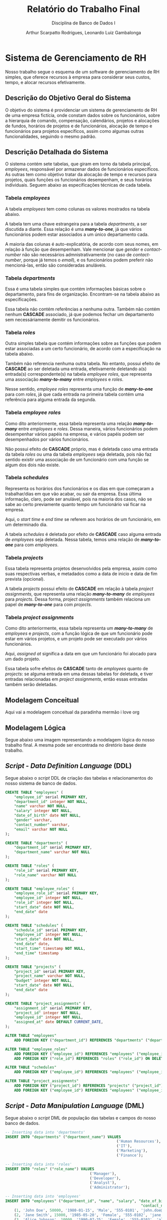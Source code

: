 #+title: Relatório do Trabalho Final
#+subtitle: Disciplina de Banco de Dados I
#+author: Arthur Scarpatto Rodrigues, Leonardo Luiz Gambalonga
#+LATEX_HEADER: \usepackage{titlesec}
#+LATEX_HEADER: \usepackage[margin=1in]{geometry}
#+LATEX_HEADER: \usepackage{amsmath}
#+LATEX_HEADER: \usepackage{amssymb}
#+LATEX_HEADER: \usepackage{forest}
#+LATEX_HEADER: \titleformat{\section}{\bfseries\Large\centering}{\thesection.}{1em}{}[\titlerule]
#+LATEX_HEADER: \titleformat{\subsection}{\bfseries\large}{\thesubsection.}{1em}{}
#+LATEX_HEADER: \setcounter{secnumdepth}{5}
#+LATEX_HEADER: \titleformat{\paragraph}[runin]{\normalfont\normalsize\bfseries}{}{0em}{}[:]
#+LATEX_HEADER: \newcommand{\inlinesubsubsubsection}[1]{\par\noindent\textbf{#1.}\quad}

\tableofcontents

* Sistema de Gerenciamento de RH 
  Nosso trabalho segue o esquema de um software de gerenciamento de RH simples, 
  que oferece recursos à empresa para considerar seus custos, tempo, e alocar recursos efetivamente.

** Descrição do Objetivo Geral do Sistema
   O objetivo do sistema é providenciar um sistema de gerenciamento de RH de uma
   empresa fictícia, onde constam dados sobre os funcionários, sobre a hierarquia
   de comando, compensação, calendários, projetos e alocações de fundos, horários
   de projetos e de funcionários, alocação de tempo e funcionários para projetos
   específicos, assim como algumas outras funcionalidades, seguindo o mesmo padrão.

** Descrição Detalhada do Sistema 
   O sistema contém sete tabelas, que giram em torno da tabela principal, /employees/, 
   responsável por armazenar dados de funcionários específicos. As outras tem como objetivo
   tratar da alocação de tempo e recursos para projetos, quais funções os funcionários desempenham,
   e seus horários individuais. Seguem abaixo as especificações técnicas de cada tabela.

*** Tabela /employees/
	A tabela /employees/ tem como colunas os valores mostrados na tabela abaixo. 
	
	\begin{table}[h!]
	\centering
	\begin{tabular}{|l|l|l|l|}
	\hline
	\textbf{Nome da Coluna} & \textbf{Tipo} & \textbf{Modificadores} & \textbf{Referencia} \\
	\hline
	employee\_id     & serial  & PRIMARY KEY      & \\
	department\_id   & integer & NOT NULL         & departments (FK) \\
	name             & varchar & NOT NULL         & \\
	salary           & integer & NOT NULL         & \\
	date\_of\_birth  & date    & NOT NULL         & \\
	gender           & varchar &                  & \\
	contact\_number  & varchar &                  & \\
	email            & varchar & NOT NULL         & \\
	\hline
	\end{tabular}
	\caption{Informações técnicas sobre a tabela \textit{employees}.}
	\label{table:employees}
	\end{table}
	
	A tabela tem uma chave estrangeira para a tabela /departments/, a ser discutida a diante. 
	Essa relação é uma */many-to-one/*, já que vários funcionários podem estar associados a um único departamento cada.
	
	A maioria das colunas é auto-explicatória, de acordo com seus nomes, em relação à função que desempenham.
	Vale mencionar que /gender/ e /contact-number/ não são necessários admnistrativamente 
	(no caso de /contact-number/, porque já temos o /email/), 
	e os funcionários podem preferir não mencioná-las, então são consideradas anuláveis.


*** Tabela /departments/
	Essa é uma tabela simples que contém informações básicas sobre o departamento, 
	para fins de organização. Encontram-se na tabela abaixo as especificações. 

	\begin{table}[h!]
	\centering
	\begin{tabular}{|l|l|l|l|}
	\hline
	\textbf{Nome da Coluna} & \textbf{Tipo} & \textbf{Modificadores} & \textbf{Referencia} \\
	\hline
	department\_id   & serial & PRIMARY KEY &  \\
	department\_name & varchar & NOT NULL &  \\
	\hline
	\end{tabular}
	\caption{Informações técnicas sobre a tabela \textit{departments}.}
	\label{table:departments}
	\end{table}

	Essa tabela não contém referências a nenhuma outra. 
	Também não contém nenhum **CASCADE** associado,
	já que podemos fechar um departamento sem necessáriamente demitir os funcionários.

*** Tabela /roles/
	Outra simples tabela que contém informações sobre as funções que podem estar associadas a um certo funcionário,
	de acordo com a especificação na tabela abaixo.

	\begin{table}[h!]
	\centering
	\begin{tabular}{|l|l|l|l|}
	\hline
	\textbf{Nome da Coluna} & \textbf{Tipo} & \textbf{Modificadores} & \textbf{Referencia} \\
	\hline
	role\_id   & serial & PRIMARY KEY &  \\
	role\_name & varchar & NOT NULL &  \\
	\hline
	\end{tabular}
	\caption{Informações técnicas sobre a tabela \textit{roles}.}
	\label{table:roles}
	\end{table}

	Também não referencia nenhuma outra tabela. 
	No entanto, possui efeito de **CASCADE** ao ser deletada uma entrada,
	efetivamente deletando a(s) entrada(s) correspondente(s) na tabela 
	/employee\textunderscore roles/, que representa uma associação */many-to-many/*
	entre /employees/ e /roles/.

	Nesse sentido, /employee\textunderscore roles/ representa uma função de */many-to-one/* 
	para com /roles/, já que cada entrada na primeira tabela contém uma referência
	para alguma entrada da segunda.

*** Tabela /employee\textunderscore roles/
	Como dito anteriormente, essa tabela representa uma relação */many-to-many/* 
	entre /employees/ e /roles/. Dessa maneira, vários funcionários podem desempenhar
	vários papéis na empresa, e vários papéis podem ser desempenhados por vários funcionários.

	\begin{table}[h!]
	\centering
	\begin{tabular}{|l|l|l|l|}
	\hline
	\textbf{Nome da Coluna} & \textbf{Tipo} & \textbf{Modificadores} & \textbf{Referencia} \\
	\hline
	employee\_role\_id   & serial  & PRIMARY KEY &  \\
	employee\_id         & integer & NOT NULL    & employees (FK)  \\
	role\_id             & integer & NOT NULL    & roles (FK)  \\
	start\_date          & date    & NOT NULL    & \\
	end\_date          & date    & NOT NULL    & \\
	\hline
	\end{tabular}
	\caption{Informações técnicas sobre a tabela \textit{employee\textunderscore roles}.}
	\label{table:employee-roles}
	\end{table}

	Não possui efeito de **CASCADE** próprio, mas é deletada caso uma entrada
	da tabela /roles/ ou uma da tabela /employees/ seja deletada, pois não faz sentido
	existir uma associação de um funcionário com uma função se algum dos dois não existe.

*** Tabela /schedules/
	Representa os horários dos funcionários e os dias em que começaram a trabalhar/dias em que vão acabar,
	ou sair da empresa. Essa última informação, claro, pode ser anulável, pois na maioria dos casos, não se sabe
	ao certo previamente quanto tempo um funcionário vai ficar na empresa.

	\begin{table}[h!]
	\centering
	\begin{tabular}{|l|l|l|l|}
	\hline
	\textbf{Nome da Coluna} & \textbf{Tipo} & \textbf{Modificadores} & \textbf{Referencia} \\
	\hline
	schedule\_id   & serial  & PRIMARY KEY &  \\
	employee\_id         & integer & NOT NULL    & employees (FK)  \\
	start\_date          & date    & NOT NULL    & \\
	end\_date          & date    & & \\
	start\_time          & timestamp    & NOT NULL    & \\
	end\_time        & timestamp    & & \\ 
	\hline
	\end{tabular}
	\caption{Informações técnicas sobre a tabela \textit{schedules}.}
	\label{table:schedules}
	\end{table}

	Aqui, o /start\textunderscore time/ e /end\textunderscore time/ se referem aos horários de um funcionário, em um determinado dia.

	A tabela /schedules/ é deletada por efeito de *CASCADE* caso alguma entrada de /employees/ seja 
	deletada. Nessa tabela, temos uma relação de */many-to-one/* para com /employees/.

*** Tabela /projects/
	Essa tabela representa projetos desenvolvidos pela empresa, assim como suas respectivas
	verbas, e metadados como a data de inicio e data de fim prevista (opcional).

	\begin{table}[h!]
	\centering
	\begin{tabular}{|l|l|l|l|}
	\hline
	\textbf{Nome da Coluna} & \textbf{Tipo} & \textbf{Modificadores} & \textbf{Referencia} \\
	\hline
	project\_id   & serial  & PRIMARY KEY &  \\
	project\_name         & varchar & NOT NULL    & \\
	budget & integer & NOT NULL & \\
	start\_date          & date    & NOT NULL    & \\
	end\_date          & date    & & \\
	\hline
	\end{tabular}
	\caption{Informações técnicas sobre a tabela \textit{projects}.}
	\label{table:projects}
	\end{table}

	A tabela /projects/ possui efeito de **CASCADE** em relação à tabela /project\textunderscore assignments/,
	que representa uma relação */many-to-many/* de /employees/ para /projects/.
	Dessa forma, /project\textunderscore assignments/ também relaciona um papel de */many-to-one/* para com
	/projects/.

*** Tabela /project\textunderscore assignments/
	Como dito anteriormente, essa tabela representa um */many-to-many/* de /employees/ e /projects/,
	com a função lógica de que um funcionário pode estar em vários projetos, e um projeto pode  
	ser executado por vários funcionários.

	\begin{table}[h!]
	\centering
	\begin{tabular}{|l|l|l|l|}
	\hline
	\textbf{Nome da Coluna} & \textbf{Tipo} & \textbf{Modificadores} & \textbf{Referencia} \\
	\hline
	assignment\_id   & serial  & PRIMARY KEY &  \\
	project\_id         & integer & NOT NULL    & projects (FK) \\
	employee\_id & integer & NOT NULL & employees (FK) \\
	assigned\_at          & date    & DEFAULT CURRENT\_DATE & \\
	\hline
	\end{tabular}
	\caption{Informações técnicas sobre a tabela \textit{project\textunderscore assignments}.}
	\label{table:project-assignments}
	\end{table}

	Aqui, /assigned\textunderscore at/ significa a data em que um funcionário foi alocado para um dado projeto.

	Essa tabela sofre efeitos de **CASCADE** tanto de /employees/ quanto de /projects/:
	se alguma entrada em uma dessas tabelas for deletada, e tiver entradas relacionadas
	em /project\textunderscore assignments/, então essas entradas também serão deletadas.

** Modelagem Conceitual
   Aqui vai a modelagem conceitual da paradinha mermão i love org

** Modelagem Lógica
   Segue abaixo uma imagem representando a modelagem lógica do nosso trabalho final.
   A mesma pode ser encontrada no diretório base deste trabalho.

   #+attr_latex: :width 0.15 :scale 0.15
   #+LABEL: fig:logico
   #+NAME: fig:logico
   [[./Modelo Lógico.drawio.svg]]

** /Script/ - /Data Definition Language/ (DDL)
   Segue abaixo o /script/ DDL de criação das tabelas e relacionamentos 
   do nosso sistema de banco de dados.

#+BEGIN_SRC sql
CREATE TABLE "employees" (
    "employee_id" serial PRIMARY KEY,
    "department_id" integer NOT NULL,
    "name" varchar NOT NULL,
    "salary" integer NOT NULL,
    "date_of_birth" date NOT NULL,
    "gender" varchar,
    "contact_number" varchar,
    "email" varchar NOT NULL
);

CREATE TABLE "departments" (
    "department_id" serial PRIMARY KEY,
    "department_name" varchar NOT NULL
);

CREATE TABLE "roles" (
    "role_id" serial PRIMARY KEY,
    "role_name" varchar NOT NULL
);

CREATE TABLE "employee_roles" (
    "employee_role_id" serial PRIMARY KEY,
    "employee_id" integer NOT NULL,
    "role_id" integer NOT NULL,
    "start_date" date NOT NULL,
    "end_date" date 
);

CREATE TABLE "schedules" (
    "schedule_id" serial PRIMARY KEY,
    "employee_id" integer NOT NULL,
    "start_date" date NOT NULL,
    "end_date" date,
    "start_time" timestamp NOT NULL,
    "end_time" timestamp
);

CREATE TABLE "projects" (
    "project_id" serial PRIMARY KEY,
    "project_name" varchar NOT NULL,
    "budget" integer NOT NULL,
    "start_date" date NOT NULL,
    "end_date" date 
);

CREATE TABLE "project_assignments" (
    "assignment_id" serial PRIMARY KEY,
    "project_id" integer NOT NULL,
    "employee_id" integer NOT NULL,
    "assigned_at" date DEFAULT CURRENT_DATE,
);

ALTER TABLE "employees"
    ADD FOREIGN KEY ("department_id") REFERENCES "departments" ("department_id");

ALTER TABLE "employee_roles"
    ADD FOREIGN KEY ("employee_id") REFERENCES "employees" ("employee_id") ON DELETE CASCADE,
    ADD FOREIGN KEY ("role_id") REFERENCES "roles" ("role_id") ON DELETE CASCADE;

ALTER TABLE "schedules"
    ADD FOREIGN KEY ("employee_id") REFERENCES "employees" ("employee_id") ON DELETE CASCADE;

ALTER TABLE "project_assignments"
    ADD FOREIGN KEY ("project_id") REFERENCES "projects" ("project_id") ON DELETE CASCADE,
    ADD FOREIGN KEY ("employee_id") REFERENCES "employees" ("employee_id") ON DELETE CASCADE;
#+END_SRC



** /Script/ - /Data Manipulation Language/ (DML)
   Segue abaixo o /script/ DML de população das tabelas e campos do nosso banco de dados.

   #+ATTR_LATEX: :center yes
   #+BEGIN_SRC sql
-- Inserting data into 'departments'
INSERT INTO "departments" ("department_name") VALUES
                                                  ('Human Resources'),
                                                  ('IT'),
                                                  ('Marketing'),
                                                  ('Finance');

-- Inserting data into 'roles'
INSERT INTO "roles" ("role_name") VALUES
                                      ('Manager'),
                                      ('Developer'),
                                      ('Analyst'),
                                      ('Administrator');

-- Inserting data into 'employees'
INSERT INTO "employees" ("department_id", "name", "salary", "date_of_birth", "gender",
                                                             "contact_number", "email") VALUES
	(1, 'John Doe', 50000, '1980-01-15', 'Male', '555-0101', 'john.doe@example.com'),
	(2, 'Jane Smith', 15000, '1985-05-20', 'Female', '555-0102', 'jane.smith@example.com'),
	(3, 'Alice Johnson', 10000, '1990-07-25', 'Female', '555-0103', 'alice.johnson@example.com'),
	(4, 'Marie Johnson', 22000, '1990-07-25', 'Female', '555-0104', 'marie.jhn@example.com'),
	(1, 'Julie Smith', 34500, '1999-01-20', 'Female', '555-0105', 'julsmith@example.com'),
	(2, 'Johnathan Lima', 17500, '2001-08-01', 'Male', '555-0106', 'jlima123@example.com'),
	(4, 'Lian Bark', 3500, '2002-03-27', 'Male', '555-0107', 'barklian@example.com'),
	(3, 'Oswald Guy', 3000, '2000-07-07', 'Male', '555-0108', 'oswaldguy@example.com'),
    (1, 'Evan Peters', 45000, '1988-04-15', 'Male', '555-0110', 'evan.peters@example.com'),
    (2, 'Sara Connor', 20000, '1992-12-20', 'Female', '555-0111', 's.connor@example.com'),
    (3, 'Raj Patel', 5500, '1995-09-30', 'Male', '555-0112', 'raj.patel@example.com'),
    (4, 'Luna Star', 7000, '1986-11-05', 'Female', '555-0113', 'luna.star@example.com');


-- Inserting data into 'employee_roles'
INSERT INTO "employee_roles" ("employee_id", "role_id", "start_date", "end_date") VALUES
	(1, 1, '2020-01-01', NULL),
	(2, 1, '2020-01-01', NULL),
	(3, 1, '2020-01-01', NULL),
	(4, 1, '2020-01-01', NULL),
	(5, 2, '2021-01-01', NULL),
	(6, 3, '2021-02-01', NULL),
	(7, 3, '2021-03-01', NULL),
	(8, 2, '2021-04-01', NULL),
	(9, 2, '2021-02-01', NULL),
	(10, 4, '2021-03-01', NULL),
	(11, 2, '2021-04-01', NULL),
	(12, 2, '2021-04-01', NULL);

	-- Inserting data into 'schedules'
INSERT INTO "schedules" ("employee_id", "start_date", "end_date", "start_time", "end_time") VALUES
	(1, '2023-01-01', '2023-12-31', '2023-01-01 09:00:00', '2023-01-01 17:00:00'),
	(2, '2023-01-01', '2023-12-31', '2023-01-01 09:00:00', '2023-01-01 17:00:00'),
	(3, '2023-01-02', '2023-12-31', '2023-01-02 09:00:00', '2023-01-02 17:00:00'),
	(4, '2023-01-02', '2023-12-31', '2023-01-02 09:00:00', '2023-01-02 17:00:00'),
	(5, '2023-01-03', '2023-12-31', '2023-01-03 08:45:00', '2023-01-03 17:15:00'),
	(6, '2023-01-04', '2023-12-31', '2023-01-04 09:15:00', '2023-01-04 17:30:00'),
	(7, '2023-01-05', '2023-12-31', '2023-01-05 09:00:00', '2023-01-05 17:00:00'),
	(8, '2023-01-06', '2023-12-31', '2023-01-06 08:50:00', '2023-01-06 17:05:00'),
	(9, '2023-01-07', '2023-12-31', '2023-01-07 09:10:00', '2023-01-07 17:10:00'),
	(10, '2023-01-02', '2023-12-31', '2023-01-02 09:00:00', '2023-01-02 17:00:00'),
	(11, '2023-01-03', '2023-12-31', '2023-01-03 08:45:00', '2023-01-03 17:15:00'),
	(12, '2023-01-04', '2023-12-31', '2023-01-04 09:15:00', '2023-01-04 17:30:00');

-- Inserting data into 'projects'
INSERT INTO "projects" ("project_name", "budget", "start_date", "end_date") VALUES
	('Website Redesign', 50000, '2023-01-01', '2023-06-30'),
	('Market Research', 150000, '2023-02-01', '2023-08-31'),
	('Internal Software Development', 300000, '2023-02-01', '2023-12-31'),
	('Employee Engagement Survey', 5000, '2023-03-01', '2023-05-31'),
	('Attracting New Investors', 150000, '2023-01-01', '2025-12-31');

-- Inserting data into 'project_assignments'
INSERT INTO "project_assignments" ("project_id", "employee_id") VALUES
	(5, 1),
	(5, 2),
	(5, 4),
	(5, 7),
	(5, 11),
	(4, 2),
	(4, 5),
	(4, 9),
	(4, 12),
	(3, 12),
	(1, 2),
	(1, 6),
	(2, 3),
	(2, 8),
	(2, 10),
	(2, 6),
	(3, 2),
	(3, 6),
	(3, 10);
   #+END_SRC

** Um Sumário do Sistema em Três Consultas
   Nessa seção, mostramos três consultas no banco de dados, seguindo os seguintes objetivos:
   1. Cada consulta deve projetar pelo menos duas colunas.
   2. Duas das consultas devem ter uma das colunas com uma função de agregação.
   3. A última consulta deve utilizar /left/ ou /right join/.
   4. Deve-se, ainda, prover uma descrição do objetivo de cada consulta, assim
	  como uma pequena amostra do resultado, ou seja, um conjunto de linhas
	  recuperadas a partir da consulta.

*** Primeira Consulta - Gastos com Salário por Departamento 
	Esta consulta tem o objetivo de mostrar os gastos salariais 
	por departamento, assim como informações sobre o número de 
	empregados que trabalham em cada um, para que os gestores 
	possam ter uma boa noção da organização e alocação de valores
	dentro da empresa.
	
	Dessa forma, a seguinte query consta com duas funções de agregação:
	**SUM** e **COUNT**, para agregar o total de custos salariais e
	a contagem de empregados, respectivamente, sendo agrupados pelo
	nome do departamento.

	Também temos um **LEFT JOIN** entre /departments/ e /employees/, 
	com o objetivo de obter as informações de todos os empregados 
	que trabalham em um certo departamento. Isso é explicitado na cláusula 
	*/ON e.department\textunderscore id = d.department\textunderscore id/*.
	

	#+BEGIN_SRC sql
	SELECT d.department_name AS Department_Name, 
		   SUM(e.salary) AS Total_Salary_Expenses,                   	
		   COUNT(e.employee_id) AS Number_Of_Employees 
	FROM departments AS d                                         	
	LEFT JOIN employees AS e ON e.department_id = d.department_id 
	GROUP BY d.department_name;
	#+END_SRC 

	Um resultado relacionado a essa /query/ pode ser obtido ao fazer um **GET** 
	no endereço \textit{/api/departments/total-expenses}. Um exemplo de resultado é mostrado
	abaixo, em formato /json/.

	#+LATEX_ATTR: :center yes
	#+BEGIN_SRC json
    [
        {
            "department_name": "Marketing",
            "total_salary_expenses": "18500",
            "number_of_employees": "3"
        },
        {
            "department_name": "Finance",
            "total_salary_expenses": "25500",
            "number_of_employees": "2"
        },
        {
            "department_name": "Human Resources",
            "total_salary_expenses": "509500",
            "number_of_employees": "14"
        },
        {
            "department_name": "IT",
            "total_salary_expenses": "52500",
            "number_of_employees": "3"
        }
    ]
	#+END_SRC
	
	Sendo /total\textunderscore salary\textunderscore expenses/ o total gasto
	em salários em um dado departamento,
	e /number\textunderscore of\textunderscore employees/ o número total de
	funcionários trabalhando sob aquele departamento.


*** Segunda Consulta - Alocações de Fundos e Funcionários em Projetos
	Esta consulta tem como objetivo obter o valor monetário alocado 
	a cada um dos projetos, assim como o número de funcionários 
	operando em cada um deles. A intenção é providenciar aos 
	coordenadores e executivos da empresa maneiras de visualizar 
	a alocação de recursos para diferentes objetivos, de modo a 
	melhor verificar se os mesmos estão sendo usados corretamente,
	ou se podem ser realocados a outros projetos de forma segura. 
	De certa forma, é um complemento da consulta anterior, e as
	duas podem ser utilizadas em conjunto para obter informações 
	importantes acerca dos recursos e funcionários da empresa.
	
	Na parte mais técnica, essa consulta utiliza dois **JOINs** para 
	relacionar a tabela /projects/ com as tabelas /project\textunderscore assignments/
	e /employees/. Já que a tabela /project\textunderscore assignments/ representa uma 
	relação */many-to-one/*, as cláusulas **JOIN** simplesmente retornam todos os 
	funcionários que constam em um dado projeto, passando pela tabela da relação como
	intermediária.

	Ademais, tem-se uma agregação do tipo **COUNT** para contar o número de funcionários
	alocados (/assignees/) a um dado projeto, sendo os mesmos agrupados lógicamnete pelo
	nome do projeto, e também pelos fundos alocados a um projeto, para garantir a consistência
	dos dados.


	#+BEGIN_SRC sql
	SELECT p.project_name AS Project_Name, 
		   p.budget AS Budget, 
		   COUNT(e.employee_id) AS Number_Of_Assignees 
	FROM projects AS p 
	JOIN project_assignments AS pa ON pa.project_id = p.project_id 
	JOIN employees AS e ON e.employee_id = pa.employee_id 
	GROUP BY p.project_name, p.budget;
	#+END_SRC 

	Resultados dessa /query/ podem ser visualizados ao fazer um **GET** no endereço
	\textit{/api/projects/info}. Um exemplo de resultado é demonstrado abaixo.

	#+BEGIN_SRC json
	[
        {
            "project_name": "Employee Engagement Survey",
            "budget": 5000,
            "number_of_assignees": "3"
        },
        {
            "project_name": "Attracting New Investors",
            "budget": 150000,
            "number_of_assignees": "5"
        },
        {
            "project_name": "Internal Software Development",
            "budget": 300000,
            "number_of_assignees": "3"
        },
        {
            "project_name": "Website Redesign",
            "budget": 50000,
            "number_of_assignees": "2"
        },
        {
            "project_name": "Market Research",
            "budget": 150000,
            "number_of_assignees": "4"
        }
    ]
	#+END_SRC

	Onde /budget/ é o valor total dedicado a um projeto em qualquer moeda, mas para fins 
	de demonstração, podemos considerar que é o dólar. 
	Já /number\textunderscore of \textunderscore assignees/ representa o número de funcionários
	que trabalham naquele projeto.

*** Terceira Consulta - Obter Informações de Empregados e Suas Funções  
	Como última consulta, resolvemos apresentar um simples sumário 
	dos dados de funcionários individuais e as funções desempenhadas pelos mesmos
	dentro da empresa. Isso proporciona a gestão e visualização de dados de um
	funcionário específico em função do que ele faz em seu dia a dia no trabalho.

	Como pedido, essa consulta tem um **LEFT JOIN** como cláusula, além de um **JOIN** normal.
	Essas cláusulas associam funcionários específicos com suas respectivas funções, já que
	/employee\textunderscore roles/ é uma tabela representante de uma relação */many-to-many/* 
	entre /employees/ e /roles/. 

	A função de agregação *STRING\textunderscore AGG* simplesmente junta as ocorrências de /roles/
	em uma única linha de resposta, agrupando-as ao separá-las por vírgulas.
 
	#+BEGIN_SRC sql
	SELECT e.*, STRING_AGG(r.role_name, ', ') AS roles 
	FROM employees AS e 
	JOIN employee_roles AS er ON er.employee_id = e.employee_id 
	LEFT JOIN roles AS r ON er.role_id = r.role_id 
	GROUP BY e.employee_id;
	#+END_SRC 

	Um exemplo pode ser obtido ao fazer uma requisição **GET** 
	para endereço \textit{/api/employees/info}. Os resultados 
	obtidos são mostrados abaixo.

	Note que /role\textunderscore name/ indica o nome da função desempenhada 
	pelo funcionário, ou mais de um nome, caso o funcionário tenha vários papéis
	dentro da empresa.

	#+BEGIN_SRC json
	{
		"employee_id": 4,
		"department_id": 4,
		"name": "Marie Johnson",
		"salary": 22000,
		"date_of_birth": "1990-07-25T00:00:00.000Z",
		"gender": "Female",
		"contact_number": "555-0104",
		"email": "marie.jhn@example.com",
		"roles": "Manager"
	},
	{
		"employee_id": 10,
		"department_id": 2,
		"name": "Sara Connor",
		"salary": 20000,
		"date_of_birth": "1992-12-20T00:00:00.000Z",
		"gender": "Female",
		"contact_number": "555-0111",
		"email": "s.connor@example.com",
		"roles": "Administrator"
	},
	{
		"employee_id": 6,
		"department_id": 2,
		"name": "Johnathan Lima",
		"salary": 17500,
		"date_of_birth": "2001-08-01T00:00:00.000Z",
		"gender": "Male",
		"contact_number": "555-0106",
		"email": "jlima123@example.com",
		"roles": "Analyst"
	},
	{
		"employee_id": 2,
		"department_id": 2,
		"name": "Jane Smith",
		"salary": 15000,
		"date_of_birth": "1985-05-20T00:00:00.000Z",
		"gender": "Female",
		"contact_number": "555-0102",
		"email": "jane.smith@example.com",
		"roles": "Manager, Analyst, Administrator"
	},
	{
		"employee_id": 11,
		"department_id": 3,
		"name": "Raj Patel",
		"salary": 5500,
		"date_of_birth": "1995-09-30T00:00:00.000Z",
		"gender": "Male",
		"contact_number": "555-0112",
		"email": "raj.patel@example.com",
		"roles": "Developer"
	},
	{
		"employee_id": 9,
		"department_id": 1,
		"name": "Evan Peters",
		"salary": 45000,
		"date_of_birth": "1988-04-15T00:00:00.000Z",
		"gender": "Male",
		"contact_number": "555-0110",
		"email": "evan.peters@example.com",
		"roles": "Developer, Manager, Analyst"
	},
	{
		"employee_id": 3,
		"department_id": 3,
		"name": "Alice Johnson",
		"salary": 10000,
		"date_of_birth": "1990-07-25T00:00:00.000Z",
		"gender": "Female",
		"contact_number": "555-0103",
		"email": "alice.johnson@example.com",
		"roles": "Manager"
	},
	{
		"employee_id": 12,
		"department_id": 4,
		"name": "Luna Star",
		"salary": 7000,
		"date_of_birth": "1986-11-05T00:00:00.000Z",
		"gender": "Female",
		"contact_number": "555-0113",
		"email": "luna.star@example.com",
		"roles": "Developer"
	},
	{
		"employee_id": 5,
		"department_id": 1,
		"name": "Julie Smith",
		"salary": 34500,
		"date_of_birth": "1999-01-20T00:00:00.000Z",
		"gender": "Female",
		"contact_number": "555-0105",
		"email": "julsmith@example.com",
		"roles": "Developer, Manager"
	},
	{
		"employee_id": 7,
		"department_id": 4,
		"name": "Lian Bark",
		"salary": 3500,
		"date_of_birth": "2002-03-27T00:00:00.000Z",
		"gender": "Male",
		"contact_number": "555-0107",
		"email": "barklian@example.com",
		"roles": "Analyst"
	},
	{
		"employee_id": 1,
		"department_id": 1,
		"name": "John Doe",
		"salary": 50000,
		"date_of_birth": "1980-01-15T00:00:00.000Z",
		"gender": "Male",
		"contact_number": "555-0101",
		"email": "john.doe@example.com",
		"roles": "Manager, Developer, Analyst"
	},
	{
		"employee_id": 8,
		"department_id": 3,
		"name": "Oswald Guy",
		"salary": 3000,
		"date_of_birth": "2000-07-07T00:00:00.000Z",
		"gender": "Male",
		"contact_number": "555-0108",
		"email": "oswaldguy@example.com",
		"roles": "Developer"
    }	
	#+END_SRC





